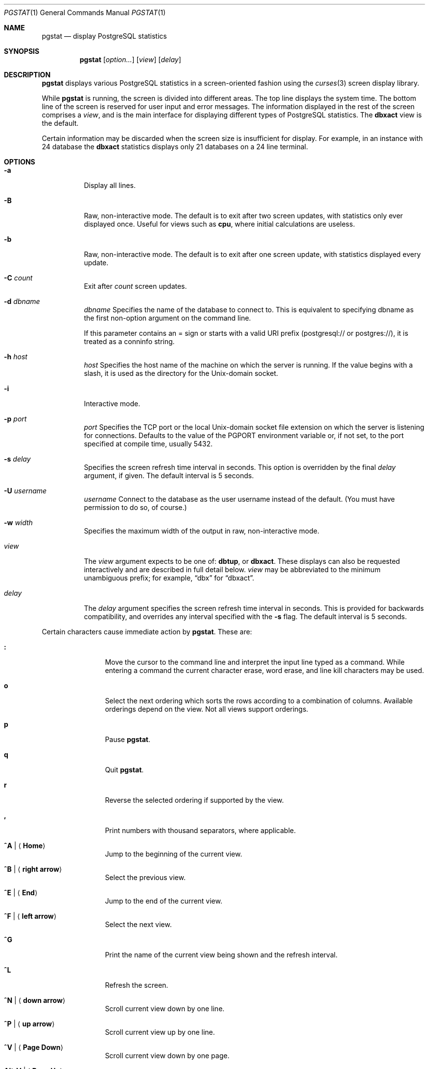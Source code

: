 .\" Copyright (c) 1985, 1990, 1993
.\"	The Regents of the University of California.  All rights reserved.
.\" Copyright (c) 2019 PostgreSQL Global Development Group
.\"
.\" Redistribution and use in source and binary forms, with or without
.\" modification, are permitted provided that the following conditions
.\" are met:
.\" 1. Redistributions of source code must retain the above copyright
.\"    notice, this list of conditions and the following disclaimer.
.\" 2. Redistributions in binary form must reproduce the above copyright
.\"    notice, this list of conditions and the following disclaimer in the
.\"    documentation and/or other materials provided with the distribution.
.\" 3. Neither the name of the University nor the names of its contributors
.\"    may be used to endorse or promote products derived from this software
.\"    without specific prior written permission.
.\"
.\" THIS SOFTWARE IS PROVIDED BY THE REGENTS AND CONTRIBUTORS ``AS IS'' AND
.\" ANY EXPRESS OR IMPLIED WARRANTIES, INCLUDING, BUT NOT LIMITED TO, THE
.\" IMPLIED WARRANTIES OF MERCHANTABILITY AND FITNESS FOR A PARTICULAR PURPOSE
.\" ARE DISCLAIMED.  IN NO EVENT SHALL THE REGENTS OR CONTRIBUTORS BE LIABLE
.\" FOR ANY DIRECT, INDIRECT, INCIDENTAL, SPECIAL, EXEMPLARY, OR CONSEQUENTIAL
.\" DAMAGES (INCLUDING, BUT NOT LIMITED TO, PROCUREMENT OF SUBSTITUTE GOODS
.\" OR SERVICES; LOSS OF USE, DATA, OR PROFITS; OR BUSINESS INTERRUPTION)
.\" HOWEVER CAUSED AND ON ANY THEORY OF LIABILITY, WHETHER IN CONTRACT, STRICT
.\" LIABILITY, OR TORT (INCLUDING NEGLIGENCE OR OTHERWISE) ARISING IN ANY WAY
.\" OUT OF THE USE OF THIS SOFTWARE, EVEN IF ADVISED OF THE POSSIBILITY OF
.\" SUCH DAMAGE.
.\"
.\"	@(#)pgstat.1	8.2 (Berkeley) 12/30/93
.\"
.Dd $Mdocdate: March 4 2019 $
.Dt PGSTAT 1
.Os
.Sh NAME
.Nm pgstat
.Nd display PostgreSQL statistics
.Sh SYNOPSIS
.Nm pgstat
.Op Ar option...
.Op Ar view
.Op Ar delay
.Sh DESCRIPTION
.Nm
displays various PostgreSQL statistics in a screen-oriented fashion
using the
.Xr curses 3
screen display library.
.Pp
While
.Nm
is running, the screen is divided into different areas.
The top line displays the system time.
The bottom line of the screen is reserved for
user input and error messages.
The information displayed in the rest of the screen
comprises a
.Em view ,
and is the main interface for
displaying different types of PostgreSQL statistics.
The
.Ic dbxact
view is the default.
.Pp
Certain information may be discarded when the screen size is
insufficient for display.
For example, in an instance with 24 database the
.Ic dbxact
statistics displays only 21 databases on a 24 line terminal.
.Pp
.Sh OPTIONS
.Bl -tag -width Ds
.It Fl a
Display all lines.
.It Fl B
Raw, non-interactive mode.
The default is to exit after two screen updates,
with statistics only ever displayed once.
Useful for views such as
.Ic cpu ,
where initial calculations are useless.
.It Fl b
Raw, non-interactive mode.
The default is to exit after one screen update,
with statistics displayed every update.
.It Fl C Ar count
Exit after
.Ar count
screen updates.
.It Fl d Ar dbname
.Ar dbname
Specifies the name of the database to connect to. This is equivalent to
specifying dbname as the first non-option argument on the command line.

If this parameter contains an = sign or starts with a valid URI prefix
(postgresql:// or postgres://), it is treated as a conninfo string.
.It Fl h Ar host
.Ar host
Specifies the host name of the machine on which the server is running. If the
value begins with a slash, it is used as the directory for the Unix-domain
socket.
.It Fl i
Interactive mode.
.It Fl p Ar port
.Ar port
Specifies the TCP port or the local Unix-domain socket file extension on which
the server is listening for connections. Defaults to the value of the PGPORT
environment variable or, if not set, to the port specified at compile time,
usually 5432.
.It Fl s Ar delay
Specifies the screen refresh time interval in seconds.
This option is overridden by the final
.Ar delay
argument, if given.
The default interval is 5 seconds.
.It Fl U Ar username
.Ar username
Connect to the database as the user username instead of the default. (You must
have permission to do so, of course.)
.It Fl w Ar width
Specifies the maximum width of the output in raw, non-interactive mode.
.It Ar view
The
.Ar view
argument expects to be one of:
.Ic dbtup ,
or
.Ic dbxact .
These displays can also be requested interactively and are described in
full detail below.
.Ar view
may be abbreviated to the minimum unambiguous prefix;
for example,
.Dq dbx
for
.Dq dbxact .
.It Ar delay
The
.Ar delay
argument specifies the screen refresh time interval in seconds.
This is provided for backwards compatibility, and overrides any
interval specified with the
.Fl s
flag.
The default interval is 5 seconds.
.El
.Pp
Certain characters cause immediate action by
.Nm .
These are:
.Bl -tag -width Fl
.It Ic \&:
Move the cursor to the command line and interpret the input
line typed as a command.
While entering a command the
current character erase, word erase, and line kill characters
may be used.
.It Ic o
Select the next ordering which sorts the rows according to a
combination of columns.
Available orderings depend on the view.
Not all views support orderings.
.It Ic p
Pause
.Nm .
.It Ic q
Quit
.Nm .
.It Ic r
Reverse the selected ordering if supported by the view.
.It Ic \&,
Print numbers with thousand separators, where applicable.
.It Ic ^A | Aq Ic Home
Jump to the beginning of the current view.
.It Ic ^B | Aq Ic right arrow
Select the previous view.
.It Ic ^E | Aq Ic End
Jump to the end of the current view.
.It Ic ^F | Aq Ic left arrow
Select the next view.
.It Ic ^G
Print the name of the current
view being shown and the refresh interval.
.It Ic ^L
Refresh the screen.
.It Ic ^N | Aq Ic down arrow
Scroll current view down by one line.
.It Ic ^P | Aq Ic up arrow
Scroll current view up by one line.
.It Ic ^V | Aq Ic Page Down
Scroll current view down by one page.
.It Ic Alt-V | Aq Ic Page Up
Scroll current view up by one page.
.It Ic ^Z
Suspend
.Nm .
.El
.Pp
The following commands are interpreted by the
.Dq global
command interpreter.
.Bl -tag -width Fl
.It Ic help
Print the names of the available views on the command line.
.It Ic order
Print the names of the available orderings on the command line.
.It Ic quit
Quit
.Nm .
(This may be abbreviated to
.Ic q . )
.It Ic stop
Stop refreshing the screen.
.It Xo
.Op Ic start
.Op Ar number
.Xc
Start (continue) refreshing the screen.
If a second, numeric,
argument is provided it is interpreted as a refresh interval
(in seconds).
Supplying only a number will set the refresh interval to this
value.
.El
.Pp
.Ar view
may be abbreviated to the minimum unambiguous prefix.
The available views are:
.Bl -tag -width "dbblkXXX"
.It Ic dbblk
Display database block statistics:
.Pp
.Bl -tag -compact -width "TMP_BYTES" -offset indent
.It DATABASE
name of the database
.It READ
disk blocks read
.It READ/s
disk blocks read per second
.It HIT
disk blocks found in the buffer cache, so that a read was not necessary (this
only includes hits in the PostgreSQL buffer cache, not the operating system's
file system cache)
.It HIT
percentage of total (READ + HIT) blocks read from the PostgreSQL buffer cache
.It R_TIME
time spent reading data file blocks by backends, in milliseconds
.It W_TIME
time spent writing data file blocks by backends, in milliseconds
.It TMP_FILES
temporary files created by queries
.It TMP_BYTES
data written to temporary files by queries
.El
.El
.Bl -tag -width "dbconflXXX"
.It Ic dbconfl
Display database conflicts with recovery (applies only to standby servers)
.Pp
.Bl -tag -compact -width "TABLESPACE" -offset indent
.It CONFLICTS
queries canceled due to conflicts
.It TABLESPACE
queries canceled due to dropped tablespaces
.It LOCK
queries canceled due to lock timeouts
.It SNAPSHOT
queries canceled due to old snapshots
.It BUFFERPIN
queries canceled due to pinned buffers
.It DEADLOCK
queries canceled due to deadlocks
.El
.El
.Bl -tag -width "dbtupXXX"
.It Ic dbtup
Display database tuple statistics:
.Pp
.Bl -tag -compact -width "RETURNED" -offset indent
.It DATABASE
name of the database
.It R/s
FETCHED rows per second
.It W/s
rows modified (INSERTED + UPDATED + DELETED) per second
.It RETURNED
rows returned by queries
.It FETCHED
rows fetched by queries
.It INSERTED
rows inserted by queries
.It UPDATED
rows updated by queries
.It DELETED
rows deleted by queries
.El
.It Ic dbxact
Display database transaction statistics:
.Pp
.Bl -tag -compact -width "CONNECTIONS" -offset indent
.It DATABASE
name of the database
.It CONNECTIONS
backends currently connected
.It COMMIT
transactions that have been committed
.It COMMIT/s
committed transaction rate per second
.It ROLLBACK
transactions that have been rolled back
.It ROLLBACK/s
rolled back transaction rate per second
.It DEADLOCKS
deadlocks detected
.El
.It Ic tablescan
Display table and index scan statistics:
.Bl -tag -compact -width "IDX_TUP_FETCH" -offset indent
.It SCHEMA
schema name
.It NAME
table name
.It SEQ_SCAN
number of sequential scans
.It SEQ_TUP_READ
number of live rows fetched by sequential scans
.It IDX_SCAN
number of index scans
.It IDX_TUP_FETCH
number of live rows fetched by index scans
.El
.Sh SEE ALSO
.Xr pg_top 1
.Sh HISTORY
The
.Nm
program was adapted from systat.
